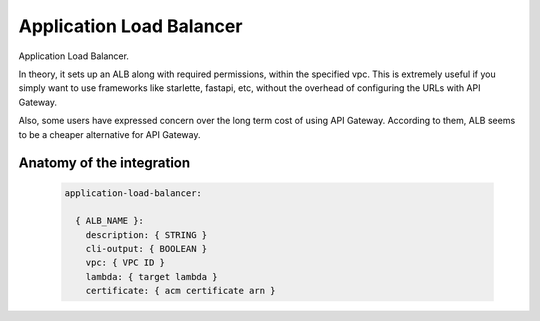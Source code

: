 Application Load Balancer
================================

Application Load Balancer.

In theory, it sets up an ALB along with required permissions, within the specified vpc. This is extremely useful if you simply want to use frameworks like starlette, fastapi, etc, without the overhead of configuring the URLs with API Gateway.

Also, some users have expressed concern over the long term cost of using API Gateway. According to them, ALB seems to be a cheaper alternative for API Gateway.

.. _alb-anatomy:

Anatomy of the integration
----------------------------------

 .. code-block:: yaml

  application-load-balancer:

    { ALB_NAME }:
      description: { STRING }
      cli-output: { BOOLEAN }
      vpc: { VPC ID }
      lambda: { target lambda }
      certificate: { acm certificate arn }
